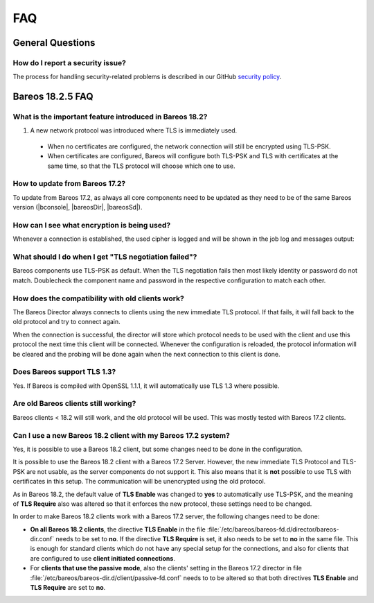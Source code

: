 .. _appendix-chapter-faq:

FAQ
===

General Questions
-----------------

How do I report a security issue?
^^^^^^^^^^^^^^^^^^^^^^^^^^^^^^^^^
The process for handling security-related problems is described in our GitHub `security policy`_.

.. _security policy: https://github.com/bareos/bareos/security/policy

.. _bareos-1825-updatefaq:

Bareos 18.2.5 FAQ
--------------------

What is the important feature introduced in Bareos 18.2?
^^^^^^^^^^^^^^^^^^^^^^^^^^^^^^^^^^^^^^^^^^^^^^^^^^^^^^^^

#. A new network protocol was introduced where TLS is immediately used.

  * When no certificates are configured, the network connection will still be
    encrypted using TLS-PSK.
  * When certificates are configured, Bareos will configure both TLS-PSK and
    TLS with certificates at the same time, so that the TLS protocol will
    choose which one to use.

How to update from Bareos 17.2?
^^^^^^^^^^^^^^^^^^^^^^^^^^^^^^^

To update from Bareos 17.2, as always all core components need to be updated as
they need to be of the same Bareos version (|bconsole|, |bareosDir|, |bareosSd|).

How can I see what encryption is being used?
^^^^^^^^^^^^^^^^^^^^^^^^^^^^^^^^^^^^^^^^^^^^

Whenever a connection is established, the used cipher is logged and will be
shown in the job log and messages output:


.. code-block:: sh
   :caption: console output

   Connecting to Director localhost:9101
    Encryption: ECDHE-PSK-CHACHA20-POLY1305



.. code-block:: sh
   :caption: job log

   [...] JobId 1: Connected Storage daemon at bareos:9103, encryption: ECDHE-PSK-CHACHA20-POLY1305

What should I do when I get "TLS negotiation failed"?
^^^^^^^^^^^^^^^^^^^^^^^^^^^^^^^^^^^^^^^^^^^^^^^^^^^^^

Bareos components use TLS-PSK as default. When the TLS negotiation fails then most likely identity
or password do not match. Doublecheck the component name and password in the respective configuration
to match each other.

How does the compatibility with old clients work?
^^^^^^^^^^^^^^^^^^^^^^^^^^^^^^^^^^^^^^^^^^^^^^^^^
The Bareos Director always connects to clients using the new immediate TLS
protocol.  If that fails, it will fall back to the old protocol and try to
connect again.

When the connection is successful, the director will store which protocol needs
to be used with the client and use this protocol the next time this client will
be connected.  Whenever the configuration is reloaded, the protocol information
will be cleared and the probing will be done again when the next connection to
this client is done.

.. code-block:: sh
   :caption: probing the client protocol

   [...] JobId 1: Probing... (result will be saved until config reload)
   [...] JobId 1: Connected Client: bareos-fd at localhost:9102, encryption: ECDHE-PSK-CHACHA20-POLY1305
   [...] JobId 1:    Handshake: Immediate TLS



Does Bareos support TLS 1.3?
^^^^^^^^^^^^^^^^^^^^^^^^^^^^
Yes. If Bareos is compiled with OpenSSL 1.1.1, it will automatically use TLS
1.3 where possible.


Are old Bareos clients still working?
^^^^^^^^^^^^^^^^^^^^^^^^^^^^^^^^^^^^^

Bareos clients < 18.2 will still work, and the old protocol will be used.
This was mostly tested with Bareos 17.2 clients.



Can I use a new Bareos 18.2 client with my Bareos 17.2 system?
^^^^^^^^^^^^^^^^^^^^^^^^^^^^^^^^^^^^^^^^^^^^^^^^^^^^^^^^^^^^^^

Yes, it is possible to use a Bareos 18.2 client, but some changes need to be done
in the configuration.

It is possible to use the Bareos 18.2 client with a Bareos 17.2 Server. However,
the new immediate TLS Protocol and TLS-PSK are not usable, as the server
components do not support it. This also means that it is **not** possible to
use TLS with certificates in this setup. The communication will be unencrypted
using the old protocol.

As in Bareos 18.2, the default value of **TLS Enable** was changed to **yes** to
automatically use TLS-PSK, and the meaning of **TLS Require** also was altered
so that it enforces the new protocol, these settings need to be changed.

In order to make Bareos 18.2 clients work with a Bareos 17.2 server, the following
changes need to be done:

* **On all Bareos 18.2 clients**, the directive **TLS Enable** in the file
  :file:`/etc/bareos/bareos-fd.d/director/bareos-dir.conf` needs to be set to **no**.
  If the directive **TLS Require** is set, it also needs
  to be set to **no** in the same file.
  This is enough for standard clients which do not have any special setup for the
  connections, and also for clients that are configured to use **client initiated
  connections**.

* For **clients that use the passive mode**, also the clients' setting in the
  Bareos 17.2 director in file :file:`/etc/bareos/bareos-dir.d/client/passive-fd.conf` needs
  to to be altered so that both directives **TLS Enable**
  and **TLS Require** are set to **no**.
